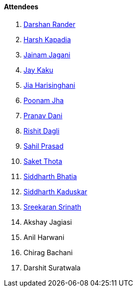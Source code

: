 ==== Attendees

. link:https://twitter.com/SirusTweets[Darshan Rander^]
. link:https://twitter.com/harshgkapadia[Harsh Kapadia^]
. link:https://twitter.com/jaganijainam300[Jainam Jagani^]
. link:https://twitter.com/kaku_jay[Jay Kaku^]
. link:https://twitter.com/JiaHarisinghani[Jia Harisinghani^]
. link:https://twitter.com/poonmjha[Poonam Jha^]
. link:https://twitter.com/PranavDani3[Pranav Dani^]
. link:https://twitter.com/rishit_dagli[Rishit Dagli^]
. link:https://twitter.com/sailorworks[Sahil Prasad^]
. link:https://twitter.com/_SaketThota[Saket Thota^]
. link:https://twitter.com/Darth_Sid512[Siddharth Bhatia^]
. link:https://twitter.com/ambitions2003[Siddharth Kaduskar^]
. link:https://twitter.com/skxrxn[Sreekaran Srinath^]
. Akshay Jagiasi
. Anil Harwani
. Chirag Bachani
. Darshit Suratwala
